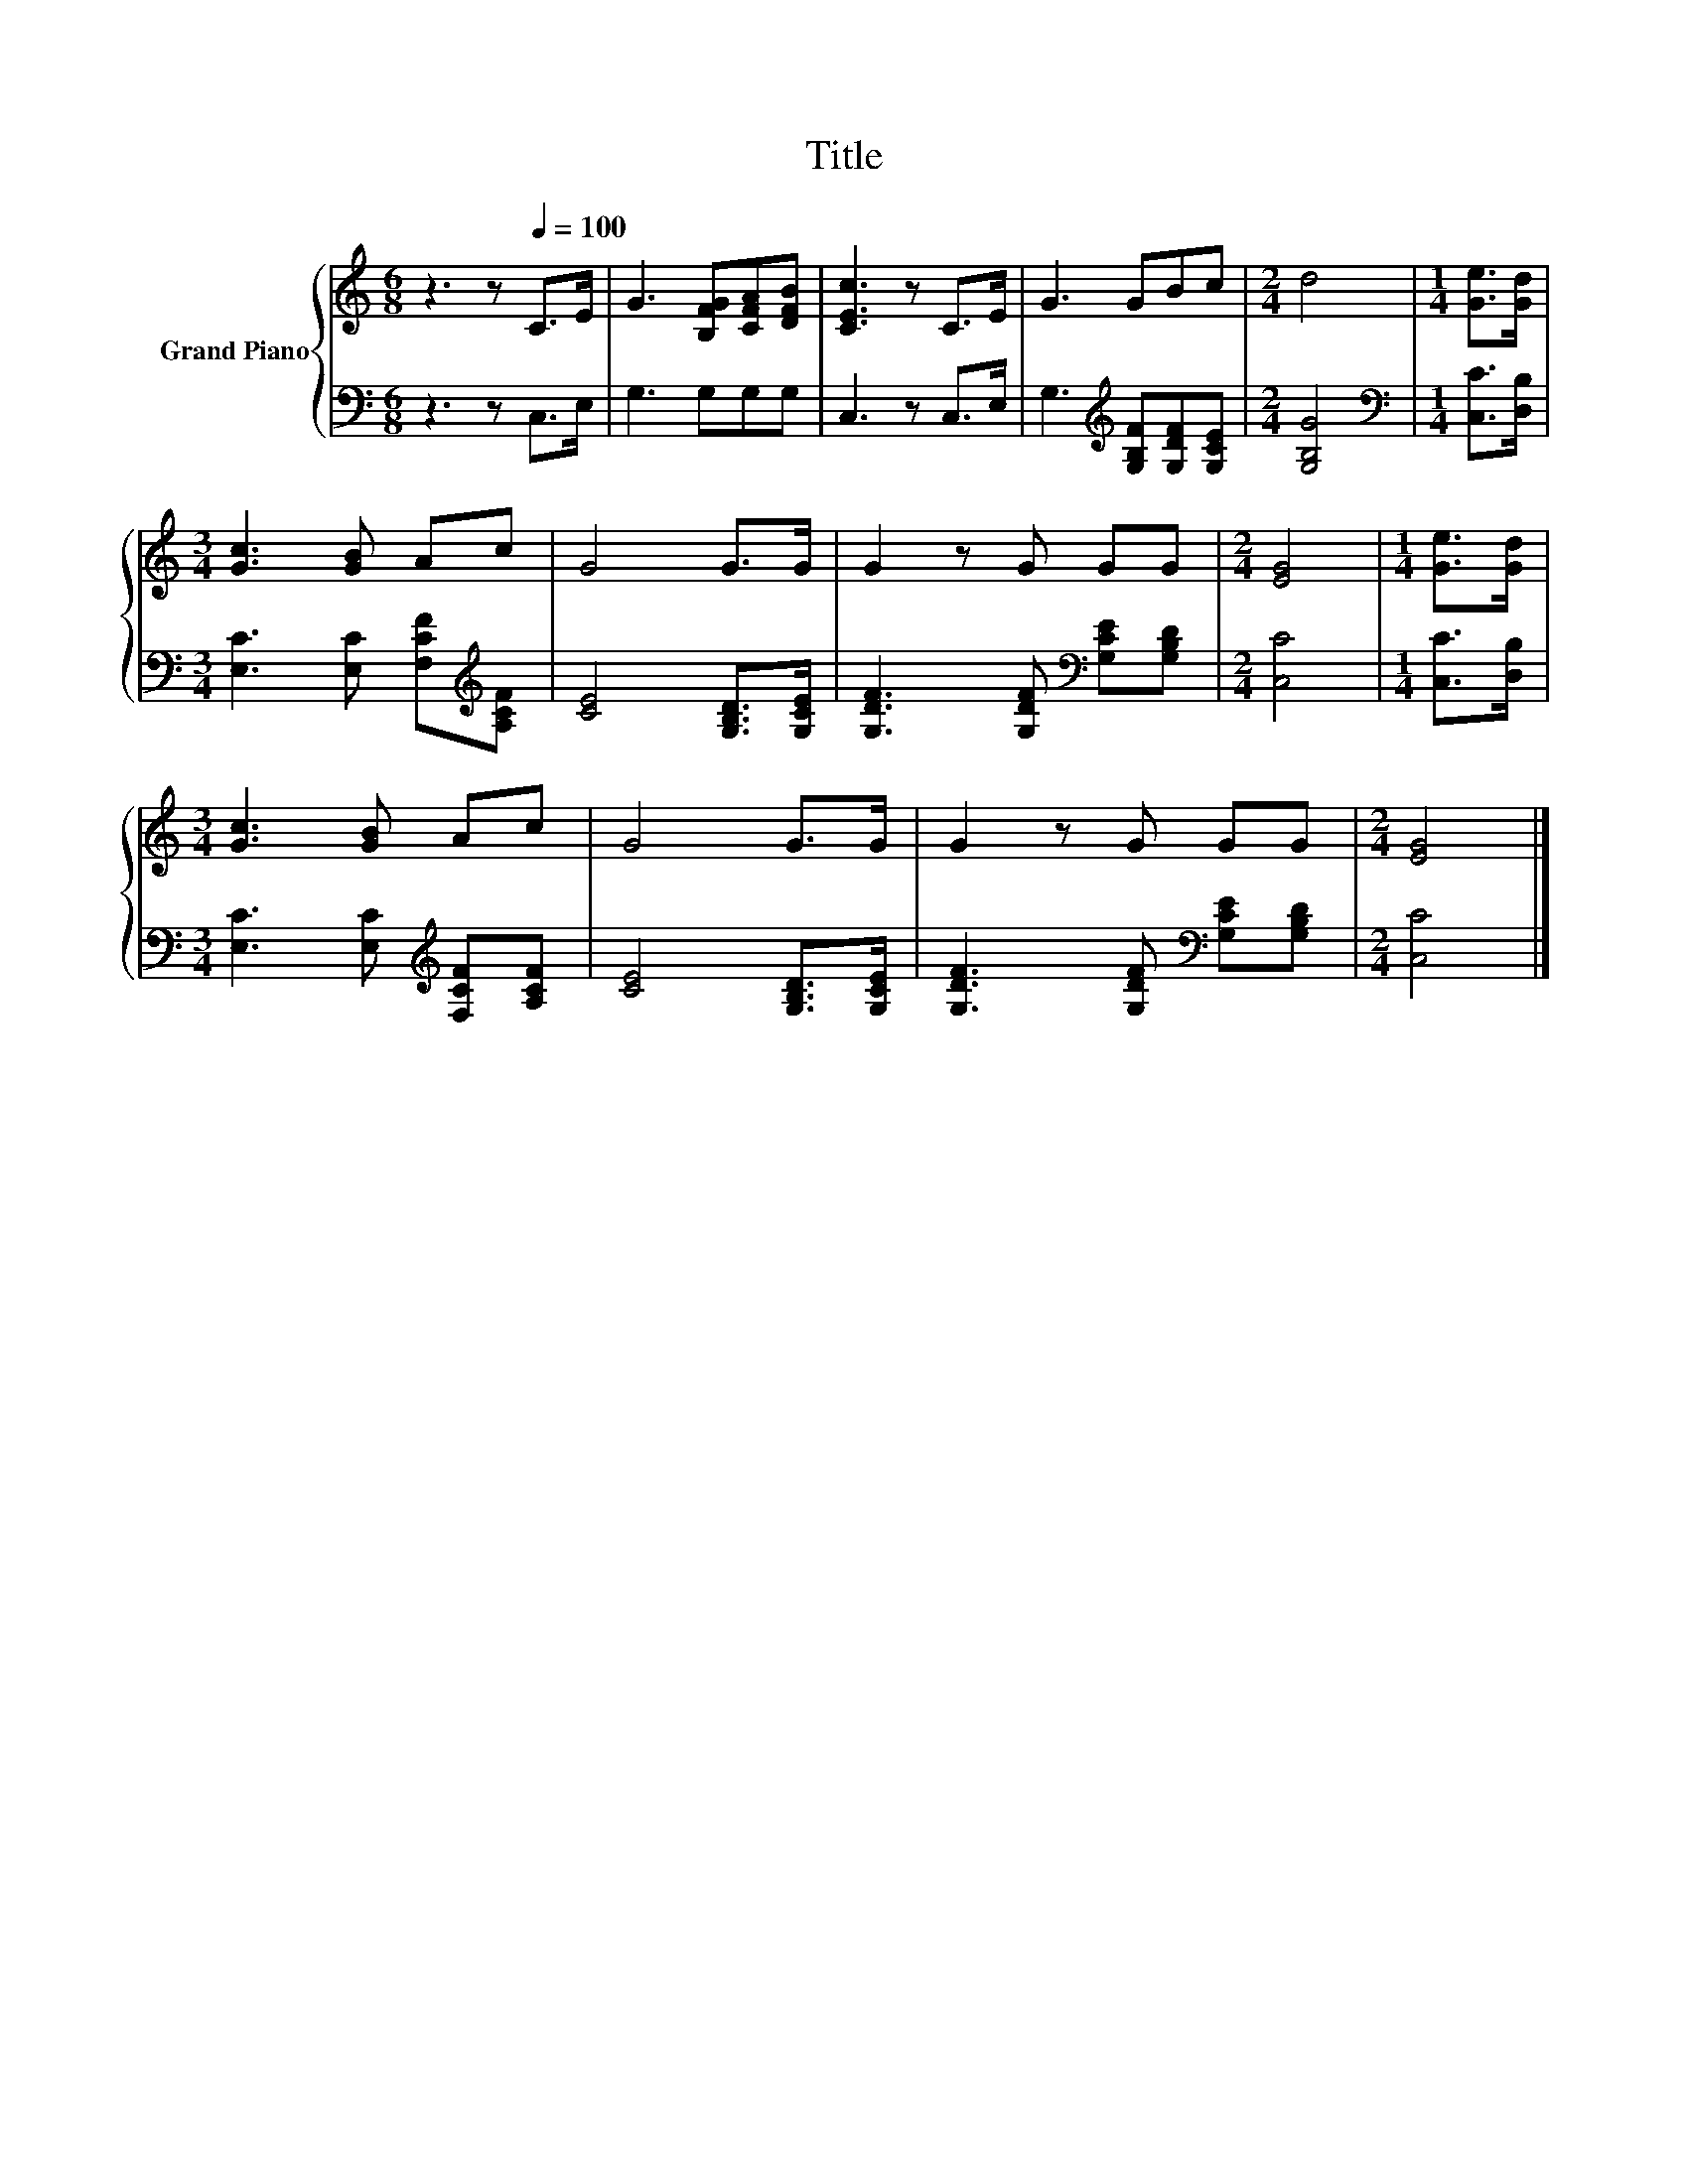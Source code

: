 X:1
T:Title
%%score { 1 | 2 }
L:1/8
M:6/8
K:C
V:1 treble nm="Grand Piano"
V:2 bass 
V:1
 z3 z[Q:1/4=100] C>E | G3 [B,FG][CFA][DFB] | [CEc]3 z C>E | G3 GBc |[M:2/4] d4 |[M:1/4] [Ge]>[Gd] | %6
[M:3/4] [Gc]3 [GB] Ac | G4 G>G | G2 z G GG |[M:2/4] [EG]4 |[M:1/4] [Ge]>[Gd] | %11
[M:3/4] [Gc]3 [GB] Ac | G4 G>G | G2 z G GG |[M:2/4] [EG]4 |] %15
V:2
 z3 z C,>E, | G,3 G,G,G, | C,3 z C,>E, | G,3[K:treble] [G,B,F][G,DF][G,CE] |[M:2/4] [G,B,G]4 | %5
[M:1/4][K:bass] [C,C]>[D,B,] |[M:3/4] [E,C]3 [E,C] [F,CF][K:treble][A,CF] | [CE]4 [G,B,D]>[G,CE] | %8
 [G,DF]3 [G,DF][K:bass] [G,CE][G,B,D] |[M:2/4] [C,C]4 |[M:1/4] [C,C]>[D,B,] | %11
[M:3/4] [E,C]3 [E,C][K:treble] [F,CF][A,CF] | [CE]4 [G,B,D]>[G,CE] | %13
 [G,DF]3 [G,DF][K:bass] [G,CE][G,B,D] |[M:2/4] [C,C]4 |] %15

